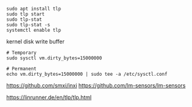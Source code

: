 #+BEGIN_SRC
sudo apt install tlp
sudo tlp start
sudo tlp-stat
sudo tlp-stat -s
systemctl enable tlp
#+END_SRC

kernel disk write buffer
#+BEGIN_SRC
# Temporary
sudo sysctl vm.dirty_bytes=15000000

# Permanent
echo vm.dirty_bytes=15000000 | sudo tee -a /etc/sysctl.conf
#+END_SRC


https://github.com/smxi/inxi
https://github.com/lm-sensors/lm-sensors

https://linrunner.de/en/tlp/tlp.html
